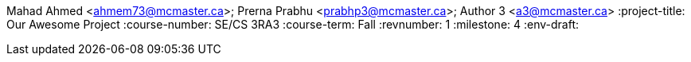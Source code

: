 Mahad Ahmed <ahmem73@mcmaster.ca>; Prerna Prabhu <prabhp3@mcmaster.ca>; Author 3 <a3@mcmaster.ca>
:project-title: Our Awesome Project
:course-number: SE/CS 3RA3
:course-term: Fall
:revnumber: 1
:milestone: 4
:env-draft:
